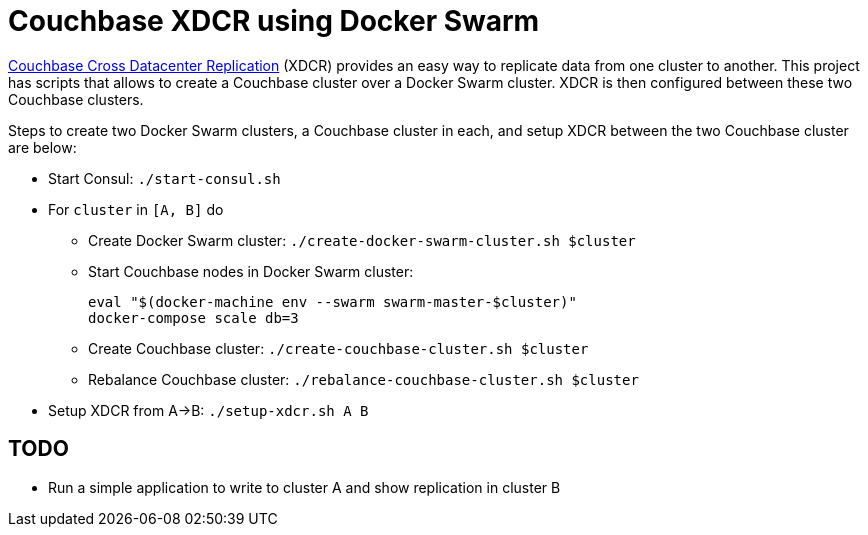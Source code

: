 = Couchbase XDCR using Docker Swarm

http://developer.couchbase.com/documentation/server/current/xdcr/xdcr-intro.html[Couchbase Cross Datacenter Replication] (XDCR) provides an easy way to replicate data from one cluster to another. This project has scripts that allows to create a Couchbase cluster over a Docker Swarm cluster. XDCR is then configured between these two Couchbase clusters.

Steps to create two Docker Swarm clusters, a Couchbase cluster in each, and setup XDCR between the two Couchbase cluster are below:

* Start Consul: `./start-consul.sh`
* For `cluster` in `[A, B]` do
** Create Docker Swarm cluster: `./create-docker-swarm-cluster.sh $cluster`
** Start Couchbase nodes in Docker Swarm cluster:
+
```
eval "$(docker-machine env --swarm swarm-master-$cluster)"
docker-compose scale db=3
```
+
** Create Couchbase cluster: `./create-couchbase-cluster.sh $cluster`
** Rebalance Couchbase cluster: `./rebalance-couchbase-cluster.sh $cluster`
* Setup XDCR from A->B: `./setup-xdcr.sh A B`

== TODO

* Run a simple application to write to cluster A and show replication in cluster B

